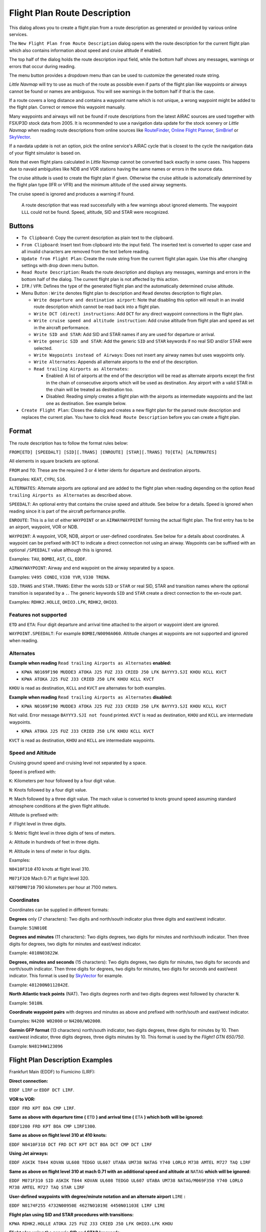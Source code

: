 Flight Plan Route Description
-----------------------------

This dialog allows you to create a flight plan from a route description
as generated or provided by various online services.

The ``New Flight Plan from Route Description`` dialog opens with the
route description for the current flight plan which also contains
information about speed and cruise altitude if enabled.

The top half of the dialog holds the route description input field,
while the bottom half shows any messages, warnings or errors that occur
during reading.

The menu button |Menu Button| provides a dropdown menu than can be used
to customize the generated route string.

*Little Navmap* will try to use as much of the route as possible
even if parts of the flight plan like waypoints or airways cannot be
found or names are ambiguous. You will see warnings in the bottom half
if that is the case.

If a route covers a long distance and contains a waypoint name which is
not unique, a wrong waypoint might be added to the flight plan. Correct
or remove this waypoint manually.

Many waypoints and airways will not be found if route descriptions from
the latest AIRAC sources are used together with FSX/P3D stock data from
2005. It is recommended to use a navigation data update for the stock
scenery or *Little Navmap* when reading route descriptions from online sources like
`RouteFinder <http://rfinder.asalink.net/>`__, `Online Flight
Planner <http://onlineflightplanner.org/>`__,
`SimBrief <https://www.simbrief.com>`__ or
`SkyVector <https://skyvector.com>`__.

If a navdata update is not an option, pick the online service's AIRAC
cycle that is closest to the cycle the navigation data of your flight
simulator is based on.

Note that even flight plans calculated in *Little Navmap* cannot be
converted back exactly in some cases. This happens due to navaid
ambiguities like NDB and VOR stations having the same names or errors in
the source data.

The cruise altitude is used to create the flight plan if
given. Otherwise the cruise altitude is automatically determined by the
flight plan type (IFR or VFR) and the minimum altitude of the used
airway segments.

The cruise speed is ignored and produces a warning if found.

.. figure:: ../images/routedescr.jpg

          A route description that was read successfully with
          a few warnings about ignored elements. The waypoint ``LLL`` could not be
          found. Speed, altitude, SID and STAR were recognized.

Buttons
~~~~~~~

-  ``To Clipboard``: Copy the current description as plain text to the
   clipboard.
-  ``From Clipboard``: Insert text from clipboard into the input field.
   The inserted text is converted to upper case and all invalid
   characters are removed from the text before reading.
-  ``Update from Flight Plan``: Create the route string from the current
   flight plan again. Use this after changing settings with drop down
   menu button.
-  ``Read Route Description``: Reads the route description and displays
   any messages, warnings and errors in the bottom half of the dialog.
   The current flight plan is not affected by this action.
-  ``IFR`` / ``VFR``: Defines the type of the generated flight plan and
   the automatically determined cruise altitude.
-  Menu Button |Menu Button|: ``Write`` denotes flight plan to
   description and ``Read`` denotes description to flight plan.

   -  ``Write departure and destination airport``: Note that disabling
      this option will result in an invalid route description which cannot be read
      back into a flight plan.
   -  ``Write DCT (direct) instructions``: Add ``DCT`` for any direct
      waypoint connections in the flight plan.
   -  ``Write cruise speed and altitude instruction``: Add cruise
      altitude from flight plan and speed as set in the aircraft performance.
   -  ``Write SID and STAR``: Add SID and STAR names if any are used for
      departure or arrival.
   -  ``Write generic SID and STAR``: Add the generic ``SID`` and
      ``STAR`` keywords if no real SID and/or STAR were selected.
   -  ``Write Waypoints instead of Airways``: Does not insert any airway
      names but uses waypoints only.
   -  ``Write Alternates``: Appends all alternate airports to the end of
      the description.
   -  ``Read trailing Airports as Alternates``:

      -  Enabled: A list of airports at the end of the description will
         be read as alternate airports except the first in the chain of
         consecutive airports which will be used as destination. Any
         airport with a valid STAR in the chain will be treated as
         destination too.
      -  Disabled: Reading simply creates a flight plan with the
         airports as intermediate waypoints and the last one as
         destination. See example below.

-  ``Create Flight Plan``: Closes the dialog and creates a new flight
   plan for the parsed route description and replaces the current plan.
   You have to click ``Read Route Description`` before you can create a
   flight plan.

Format
~~~~~~

The route description has to follow the format rules below:

``FROM[ETD] [SPEEDALT] [SID][.TRANS] [ENROUTE] [STAR][.TRANS] TO[ETA] [ALTERNATES]``

All elements in square brackets are optional.

``FROM`` and ``TO``: These are the required 3 or 4 letter idents for
departure and destination airports.

Examples: ``KEAT``, ``CYPU``, ``S16``.

``ALTERNATES``: Alternate airports are optional and are added to the
flight plan when reading depending on the option
``Read trailing Airports as Alternates`` as described above.

``SPEEDALT``: An optional entry that contains the cruise speed and
altitude. See below for a details. Speed is ignored when reading since it is part of the
aircraft performance profile.

``ENROUTE``: This is a list of either ``WAYPOINT`` or an
``AIRWAYWAYPOINT`` forming the actual flight plan. The first entry has
to be an airport, waypoint, VOR or NDB.

``WAYPOINT``: A waypoint, VOR, NDB, airport or user-defined coordinates.
See below for a details about coordinates. A waypoint can be prefixed
with ``DCT`` to indicate a direct connection not using an airway.
Waypoints can be suffixed with an optional ``/SPEEDALT`` value although
this is ignored.

Examples: ``TAU``, ``BOMBI``, ``AST``, ``CL``, ``EDDF``.

``AIRWAYWAYPOINT``: Airway and end waypoint on the airway separated by a
space.

Examples: ``V495 CONDI``, ``V338 YVR``, ``V330 TRENA``.

``SID.TRANS`` and ``STAR.TRANS``: Either the words ``SID`` or ``STAR``
or real SID, STAR and transition names where the optional transition is
separated by a ``.``. The generic keywords ``SID`` and ``STAR`` create a
direct connection to the en-route part.

Examples: ``RDHK2.HOLLE``, ``OHIO3.LFK``, ``RDHK2``, ``OHIO3``.

Features not supported
^^^^^^^^^^^^^^^^^^^^^^

``ETD`` and ``ETA``: Four digit departure and arrival time attached to
the airport or waypoint ident are ignored.

``WAYPOINT.SPEEDALT``: For example ``BOMBI/N0090A060``. Altitude changes
at waypoints are not supported and ignored when reading.

Alternates
^^^^^^^^^^

**Example when reading** ``Read trailing Airports as Alternates`` **enabled:**

-  ``KPWA N0169F190 MUDDE3 ATOKA J25 FUZ J33 CRIED J50 LFK BAYYY3.SJI KHOU KCLL KVCT``
-  ``KPWA ATOKA J25 FUZ J33 CRIED J50 LFK KHOU KCLL KVCT``

``KHOU`` is read as destination, ``KCLL`` and ``KVCT`` are alternates
for both examples.

**Example when reading** ``Read trailing Airports as Alternates`` **disabled:**

-  ``KPWA N0169F190 MUDDE3 ATOKA J25 FUZ J33 CRIED J50 LFK BAYYY3.SJI KHOU KCLL KVCT``

Not valid. Error message ``BAYYY3.SJI not found`` printed. ``KVCT`` is
read as destination, ``KHOU`` and ``KCLL`` are intermediate waypoints.

-  ``KPWA ATOKA J25 FUZ J33 CRIED J50 LFK KHOU KCLL KVCT``

``KVCT`` is read as destination, ``KHOU`` and ``KCLL`` are intermediate
waypoints.

Speed and Altitude
^^^^^^^^^^^^^^^^^^

Cruising ground speed and cruising level not separated by a space.

Speed is prefixed with:

``K``: Kilometers per hour followed by a four digit value.

``N``: Knots followed by a four digit value.

``M``: Mach followed by a three digit value. The mach value is converted
to knots ground speed assuming standard atmosphere conditions at the
given flight altitude.

Altitude is prefixed with:

``F`` :Flight level in three digits.

``S``: Metric flight level in three digits of tens of meters.

``A``: Altitude in hundreds of feet in three digits.

``M``: Altitude in tens of meter in four digits.

Examples:

``N0410F310`` 410 knots at flight level 310.

``M071F320`` Mach 0.71 at flight level 320.

``K0790M0710`` 790 kilometers per hour at 7100 meters.

Coordinates
^^^^^^^^^^^

Coordinates can be supplied in different formats:

**Degrees** only (7 characters): Two digits and north/south indicator
plus three digits and east/west indicator.

Example: ``51N010E``

**Degrees and minutes** (11 characters): Two digits degrees, two digits
for minutes and north/south indicator. Then three digits for degrees,
two digits for minutes and east/west indicator.

Example: ``4010N03822W``.

**Degrees, minutes and seconds** (15 characters): Two digits degrees,
two digits for minutes, two digits for seconds and north/south
indicator. Then three digits for degrees, two digits for minutes, two
digits for seconds and east/west indicator. This format is used by
`SkyVector <https://skyvector.com>`__ for example.

Example: ``481200N0112842E``.

**North Atlantic track points** (NAT). Two digits degrees north and two
digits degrees west followed by character ``N``.

Example: ``5010N``.

**Coordinate waypoint pairs** with degrees and minutes as above and
prefixed with north/south and east/west indicator.

Examples: ``N4200 W02000`` or ``N4200/W02000``.

**Garmin GFP format** (13 characters) north/south indicator, two digits
degrees, three digits for minutes by 10. Then east/west indicator, three
digits degrees, three digits minutes by 10. This format is used by the
*Flight1 GTN 650/750*.

Example: ``N48194W123096``

.. _examples:

Flight Plan Description Examples
~~~~~~~~~~~~~~~~~~~~~~~~~~~~~~~~

Frankfurt Main (EDDF) to Fiumicino (LIRF):

**Direct connection:**

``EDDF LIRF`` or ``EDDF DCT LIRF``.

**VOR to VOR:**

``EDDF FRD KPT BOA CMP LIRF``.

**Same as above with departure time (** ``ETD`` **) and arrival time
(** ``ETA`` **) which both will be ignored:**

``EDDF1200 FRD KPT BOA CMP LIRF1300``.

**Same as above on flight level 310 at 410 knots:**

``EDDF N0410F310 DCT FRD DCT KPT DCT BOA DCT CMP DCT LIRF``

**Using Jet airways:**

``EDDF ASKIK T844 KOVAN UL608 TEDGO UL607 UTABA UM738 NATAG Y740 LORLO M738 AMTEL M727 TAQ LIRF``

**Same as above on flight level 310 at mach 0.71 with an additional
speed and altitude at** ``NATAG`` **which will be ignored:**

``EDDF M071F310 SID ASKIK T844 KOVAN UL608 TEDGO UL607 UTABA UM738 NATAG/M069F350 Y740 LORLO M738 AMTEL M727 TAQ STAR LIRF``

**User-defined waypoints with degree/minute notation and an alternate
airport** ``LIRE`` **:**

``EDDF N0174F255 4732N00950E 4627N01019E 4450N01103E LIRF LIRE``

**Flight plan using SID and STAR procedures with transitions:**

``KPWA RDHK2.HOLLE ATOKA J25 FUZ J33 CRIED J50 LFK OHIO3.LFK KHOU``

**Flight plan using the generic SID and STAR keywords:**

``KPWA SID ATOKA J25 FUZ J33 CRIED J50 LFK STAR KHOU``

**Flight plan using SID and STAR procedures with transitions and two
alternate airports:**

``KPWA N0169F190 MUDDE3 ATOKA J25 FUZ J33 CRIED J50 LFK BAYYY3.SJI KHOU KCLL KVCT``

.. |Menu Button| image:: ../images/icon_menubutton.png

